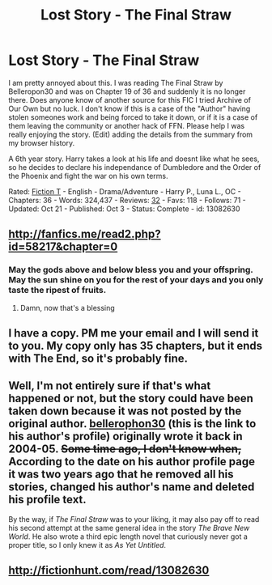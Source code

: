 #+TITLE: Lost Story - The Final Straw

* Lost Story - The Final Straw
:PROPERTIES:
:Author: Fineas_Greyhaven
:Score: 2
:DateUnix: 1540384569.0
:DateShort: 2018-Oct-24
:FlairText: Fic Search
:END:
I am pretty annoyed about this. I was reading The Final Straw by Belleropon30 and was on Chapter 19 of 36 and suddenly it is no longer there. Does anyone know of another source for this FIC I tried Archive of Our Own but no luck. I don't know if this is a case of the "Author" having stolen someones work and being forced to take it down, or if it is a case of them leaving the community or another hack of FFN. Please help I was really enjoying the story. (Edit) adding the details from the summary from my browser history.

A 6th year story. Harry takes a look at his life and doesnt like what he sees, so he decides to declare his independance of Dumbledore and the Order of the Phoenix and fight the war on his own terms.

Rated: [[https://www.fictionratings.com/][Fiction T]] - English - Drama/Adventure - Harry P., Luna L., OC - Chapters: 36 - Words: 324,437 - Reviews: [[https://www.fanfiction.net/r/13082630/][32]] - Favs: 118 - Follows: 71 - Updated: Oct 21 - Published: Oct 3 - Status: Complete - id: 13082630


** [[http://fanfics.me/read2.php?id=58217&chapter=0]]
:PROPERTIES:
:Author: deirox
:Score: 4
:DateUnix: 1540385421.0
:DateShort: 2018-Oct-24
:END:

*** May the gods above and below bless you and your offspring. May the sun shine on you for the rest of your days and you only taste the ripest of fruits.
:PROPERTIES:
:Author: Fineas_Greyhaven
:Score: 7
:DateUnix: 1540385910.0
:DateShort: 2018-Oct-24
:END:

**** Damn, now that's a blessing
:PROPERTIES:
:Author: MindForgedManacle
:Score: 1
:DateUnix: 1540428005.0
:DateShort: 2018-Oct-25
:END:


** I have a copy. PM me your email and I will send it to you. My copy only has 35 chapters, but it ends with The End, so it's probably fine.
:PROPERTIES:
:Author: VorpalPlayer
:Score: 2
:DateUnix: 1540388598.0
:DateShort: 2018-Oct-24
:END:


** Well, I'm not entirely sure if that's what happened or not, but the story could have been taken down because it was not posted by the original author. [[https://www.fanfiction.net/u/712211/][bellerophon30]] (this is the link to his author's profile) originally wrote it back in 2004-05. +Some time ago, I don't know when,+ According to the date on his author profile page it was two years ago that he removed all his stories, changed his author's name and deleted his profile text.

By the way, if /The Final Straw/ was to your liking, it may also pay off to read his second attempt at the same general idea in the story /The Brave New World/. He also wrote a third epic length novel that curiously never got a proper title, so I only knew it as /As Yet Untitled/.
:PROPERTIES:
:Author: DanTheMan74
:Score: 2
:DateUnix: 1540430777.0
:DateShort: 2018-Oct-25
:END:


** [[http://fictionhunt.com/read/13082630]]

​

​

​
:PROPERTIES:
:Author: heresy23
:Score: 1
:DateUnix: 1540432005.0
:DateShort: 2018-Oct-25
:END:
